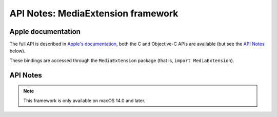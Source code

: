 API Notes: MediaExtension framework
===================================

Apple documentation
-------------------

The full API is described in `Apple's documentation`__, both
the C and Objective-C APIs are available (but see the `API Notes`_ below).

.. __: https://developer.apple.com/documentation/mediaextension?language=objc

These bindings are accessed through the ``MediaExtension`` package (that is, ``import MediaExtension``).


API Notes
---------

.. note::

   This framework is only available on macOS 14.0 and later.
